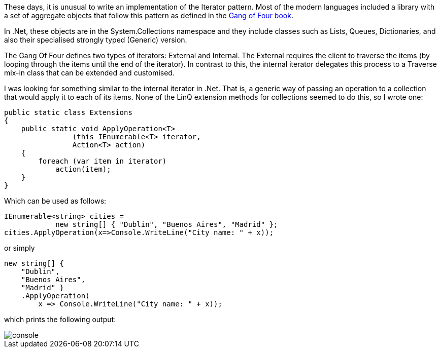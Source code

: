 :showtitle:
:page-navtitle: Apply an operation to a collection with LinQ
:page-root: ../../../
:experimental:
:imagesdir: /assets/images 

These days, it is unusual to write an implementation of the Iterator pattern. Most of the modern languages included a library with a set of aggregate objects that follow this pattern as defined in the https://www.amazon.com/Design-Patterns-Elements-Reusable-Object-Oriented/dp/0201633612[Gang of Four book].

In .Net, these objects are in the System.Collections namespace and they include classes such as Lists, Queues, Dictionaries, and also their specialised strongly typed (Generic) version.

The Gang Of Four defines two types of iterators: External and Internal. The External requires the client to traverse the items (by looping through the items until the end of the iterator). In contrast to this, the internal iterator delegates this process to a Traverse mix-in class that can be extended and customised.

I was looking for something similar to the internal iterator in .Net. That is, a generic way of passing an operation to a collection that would apply it to each of its items. None of the LinQ extension methods for collections seemed to do this, so I wrote one:

[source,csharp]
public static class Extensions
{
    public static void ApplyOperation<T>
                (this IEnumerable<T> iterator,
                Action<T> action)
    {
        foreach (var item in iterator)
            action(item);
    }
}

Which can be used as follows:

[source,csharp]
IEnumerable<string> cities =
            new string[] { "Dublin", "Buenos Aires", "Madrid" };
cities.ApplyOperation(x=>Console.WriteLine("City name: " + x));

or simply
[source,csharp]
new string[] {
    "Dublin",
    "Buenos Aires",
    "Madrid" }
    .ApplyOperation(
        x => Console.WriteLine("City name: " + x));
    
which prints the following output:


image::console.png[console]